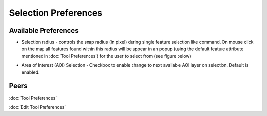 Selection Preferences
=====================

.. figure:: /images/tool_preferences/selection_preferences.png
   :align: center
   :alt:

Available Preferences
~~~~~~~~~~~~~~~~~~~~~

- Selection radius - controls the snap radius (in pixel) during single feature selection like command. On mouse click
  on the map all features found within this radius will be appear in an popup (using the default feature attribute mentioned in 
  :doc:`Tool Preferences`) for the user to select from (see figure below)

  |image0| 

- Area of Interest (AOI) Selection - Checkbox to enable change to next available AOI layer on selection. Default is enabled.

Peers
~~~~~
:doc:`Tool Preferences`

:doc:`Edit Tool Preferences`

.. |image0| image:: /images/tool_preferences/selection_with_popup.gif